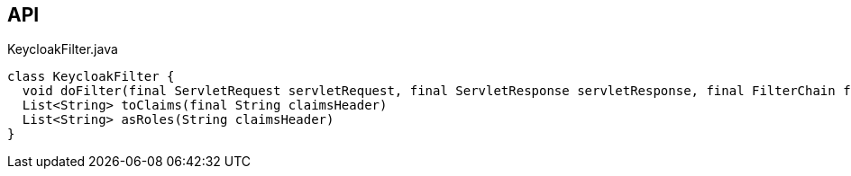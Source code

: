 :Notice: Licensed to the Apache Software Foundation (ASF) under one or more contributor license agreements. See the NOTICE file distributed with this work for additional information regarding copyright ownership. The ASF licenses this file to you under the Apache License, Version 2.0 (the "License"); you may not use this file except in compliance with the License. You may obtain a copy of the License at. http://www.apache.org/licenses/LICENSE-2.0 . Unless required by applicable law or agreed to in writing, software distributed under the License is distributed on an "AS IS" BASIS, WITHOUT WARRANTIES OR  CONDITIONS OF ANY KIND, either express or implied. See the License for the specific language governing permissions and limitations under the License.

== API

.KeycloakFilter.java
[source,java]
----
class KeycloakFilter {
  void doFilter(final ServletRequest servletRequest, final ServletResponse servletResponse, final FilterChain filterChain)
  List<String> toClaims(final String claimsHeader)
  List<String> asRoles(String claimsHeader)
}
----


